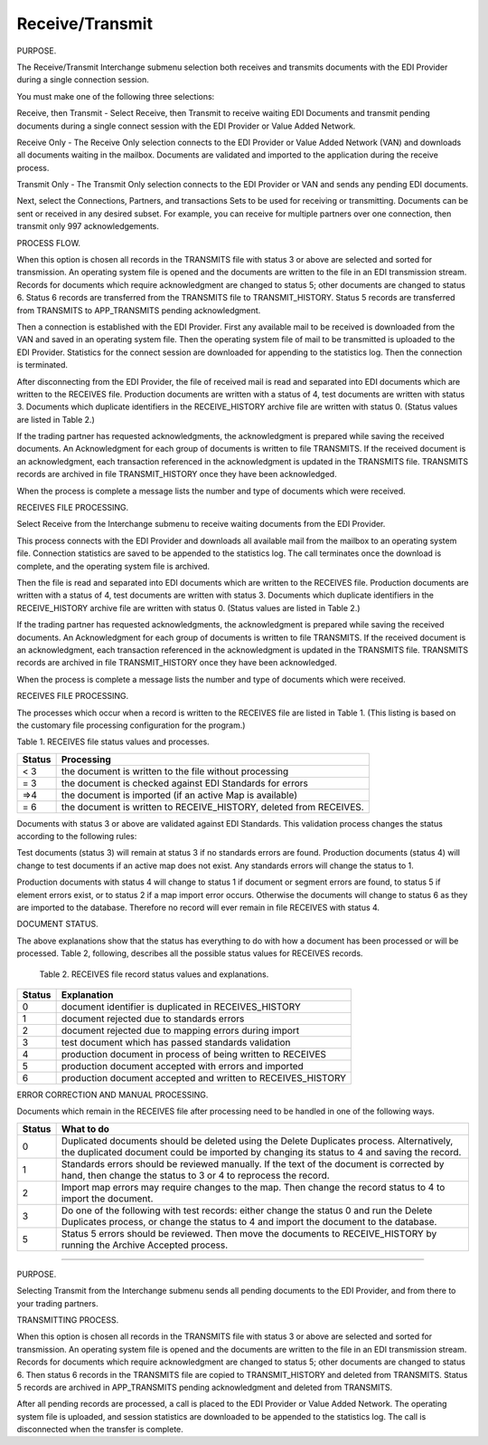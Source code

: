 .. _5va:

#############################
 Receive/Transmit
#############################

PURPOSE.

The Receive/Transmit Interchange submenu selection both receives and transmits documents with the EDI Provider during a single connection session.

You must make one of the following three selections:

Receive, then Transmit - Select Receive, then Transmit to receive waiting EDI Documents and transmit pending documents during a single connect session with the EDI Provider or Value Added Network.

Receive Only - The Receive Only selection connects to the EDI Provider or Value Added Network (VAN) and downloads all documents waiting in the mailbox. Documents are validated and imported to the application during the receive process.

Transmit Only - The Transmit Only selection connects to the EDI Provider or VAN and sends any pending EDI documents.

Next, select the Connections, Partners, and transactions Sets to be used for receiving or transmitting.  Documents can be sent or received in any desired subset.  For example,  you can receive for multiple partners over one connection, then transmit only 997 acknowledgements.  


PROCESS FLOW.

When this option is chosen all records in the TRANSMITS file with status 3 or above are selected and sorted for transmission. An operating system file is opened and the documents are written to the file in an EDI transmission stream. Records for documents which require acknowledgment are changed to status 5; other documents are changed to status 6. Status 6 records are transferred from the TRANSMITS file to TRANSMIT_HISTORY. Status 5 records are transferred from TRANSMITS to APP_TRANSMITS pending acknowledgment.

Then a connection is established with the EDI Provider. First any available mail to be received is downloaded from the VAN and saved in an operating system file. Then the operating system file of mail to be transmitted is uploaded to the EDI Provider. Statistics for the connect session are downloaded for appending to the statistics log. Then the connection is terminated.

After disconnecting from the EDI Provider, the file of received mail is read and separated into EDI documents which are written to the RECEIVES file. Production documents are written with a status of 4, test documents are written with status 3. Documents which duplicate identifiers in the RECEIVE_HISTORY archive file are written with status 0. (Status values are
listed in Table 2.)

If the trading partner has requested acknowledgments, the acknowledgment is prepared while saving the received documents. An Acknowledgment for each group of documents is written to file TRANSMITS. If the received document is
an acknowledgment, each transaction referenced in the acknowledgment is updated in the TRANSMITS file. TRANSMITS records are archived in file TRANSMIT_HISTORY once they have been acknowledged.

When the process is complete a message lists the number and type of documents which were received.

RECEIVES FILE PROCESSING.

Select Receive from the Interchange submenu to receive waiting documents
from the EDI Provider.

This process connects with the EDI Provider and downloads all available mail
from the mailbox to an operating system file. Connection statistics are
saved to be appended to the statistics log. The call terminates once the
download is complete, and the operating system file is archived.

Then the file is read and separated into EDI documents which are written to
the RECEIVES file. Production documents are written with a status of 4, test
documents are written with status 3. Documents which duplicate identifiers
in the RECEIVE_HISTORY archive file are written with status 0. (Status
values are listed in Table 2.)

If the trading partner has requested acknowledgments, the acknowledgment
is prepared while saving the received documents. An Acknowledgment for each
group of documents is written to file TRANSMITS. If the received document is
an acknowledgment, each transaction referenced in the acknowledgment is
updated in the TRANSMITS file. TRANSMITS records are archived in file
TRANSMIT_HISTORY once they have been acknowledged.

When the process is complete a message lists the number and type of
documents which were received.

RECEIVES FILE PROCESSING.

The processes which occur when a record is written to the RECEIVES file are
listed in Table 1. (This listing is based on the customary file processing
configuration for the program.)

Table 1. RECEIVES file status values and processes.

+--------+--------------------------------------------------------------------+
| Status | Processing                                                         |
+========+====================================================================+
|   < 3  | the document is written to the file without processing             |
+--------+--------------------------------------------------------------------+
|   = 3  | the document is checked against EDI Standards for errors           |
+--------+--------------------------------------------------------------------+
|   =>4  | the document is imported (if an active Map is available)           |
+--------+--------------------------------------------------------------------+
|   = 6  | the document is written to RECEIVE_HISTORY, deleted from RECEIVES. |
+--------+--------------------------------------------------------------------+

Documents with status 3 or above are validated against EDI Standards. This
validation process changes the status according to the following rules:

Test documents (status 3) will remain at status 3 if no standards errors are
found. Production documents (status 4) will change to test documents if an
active map does not exist. Any standards errors will change the status to 1.

Production documents with status 4 will change to status 1 if document or
segment errors are found, to status 5 if element errors exist, or to status
2 if a map import error occurs. Otherwise the documents will change to
status 6 as they are imported to the database. Therefore no record will ever
remain in file RECEIVES with status 4.

DOCUMENT STATUS.

The above explanations show that the status has everything to do with how a
document has been processed or will be processed. Table 2, following,
describes all the possible status values for RECEIVES records.

  Table 2.  RECEIVES file record status values and explanations.

+--------+--------------------------------------------------------------------+
| Status | Explanation                                                        |
+========+====================================================================+
|    0   | document identifier is duplicated in RECEIVES_HISTORY              |
+--------+--------------------------------------------------------------------+
|    1   | document rejected due to standards errors                          |
+--------+--------------------------------------------------------------------+
|    2   | document rejected due to mapping errors during import              |
+--------+--------------------------------------------------------------------+
|    3   | test document which has passed standards validation                |
+--------+--------------------------------------------------------------------+
|    4   | production document in process of being written to RECEIVES        |
+--------+--------------------------------------------------------------------+
|    5   | production document accepted with errors and imported              |
+--------+--------------------------------------------------------------------+
|    6   | production document accepted and written to RECEIVES_HISTORY       |
+--------+--------------------------------------------------------------------+

ERROR CORRECTION AND MANUAL PROCESSING.

Documents which remain in the RECEIVES file after processing need to be
handled in one of the following ways.

+--------+--------------------------------------------------------------------+
| Status | What to do                                                         |
+========+====================================================================+
|    0   | Duplicated documents should be deleted using the Delete Duplicates |
|        | process. Alternatively, the duplicated document could be imported  |
|        | by changing its status to 4 and saving the record.                 |
+--------+--------------------------------------------------------------------+
|    1   | Standards errors should be reviewed manually. If the text of the   |
|        | document is corrected by hand, then change the status to 3 or 4 to |
|        | reprocess the record.                                              |
+--------+--------------------------------------------------------------------+
|    2   | Import map errors may require changes to the map. Then change the  |
|        | record status to 4 to import the document.                         |
+--------+--------------------------------------------------------------------+
|    3   | Do one of the following with test records: either change the       |
|        | status 0 and run the Delete Duplicates process, or change the      |
|        | status to 4 and import the document to the database.               |
+--------+--------------------------------------------------------------------+
|    5   | Status 5 errors should be reviewed. Then move the documents to     |
|        | RECEIVE_HISTORY by running the Archive Accepted process.           |
+--------+--------------------------------------------------------------------+

-----------------------------

PURPOSE.

Selecting Transmit from the Interchange submenu sends all pending documents
to the EDI Provider, and from there to your trading partners.

TRANSMITTING PROCESS.

When this option is chosen all records in the TRANSMITS file with status 3
or above are selected and sorted for transmission. An operating system file
is opened and the documents are written to the file in an EDI transmission
stream. Records for documents which require acknowledgment are changed to
status 5; other documents are changed to status 6. Then status 6 records in
the TRANSMITS file are copied to TRANSMIT_HISTORY and deleted from
TRANSMITS. Status 5 records are archived in APP_TRANSMITS pending
acknowledgment and deleted from TRANSMITS.

After all pending records are processed, a call is placed to the EDI
Provider or Value Added Network. The operating system file is uploaded, and
session statistics are downloaded to be appended to the statistics log. The
call is disconnected when the transfer is complete.
 
